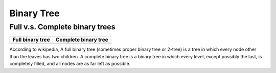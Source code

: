 ***********
Binary Tree
***********


Full v.s. Complete binary trees
===============================

+----------------------------------------+--------------------------------------------+
| Full binary tree                       | Complete binary tree                       |
+========================================+============================================+
| .. image:: images/full_binary_tree.jpg | .. image:: images/complete_binary_tree.jpg |
+----------------------------------------+--------------------------------------------+

According to wikipedia, A full binary tree (sometimes proper binary tree or 2-tree) is a tree 
in which every node other than the leaves has two children. A complete binary tree is a binary 
tree in which every level, except possibly the last, is completely filled, and all nodes are as 
far left as possible.
